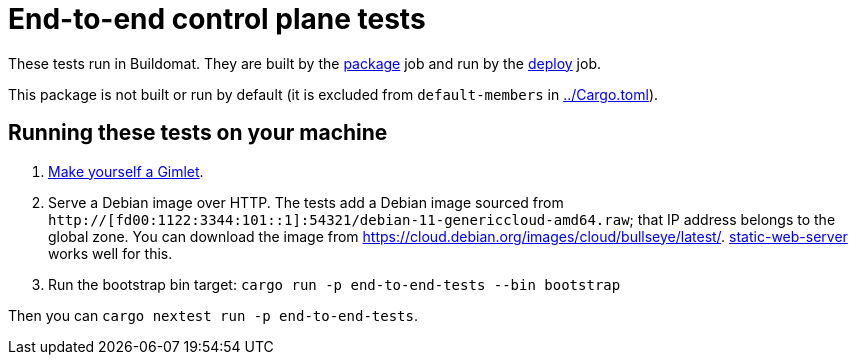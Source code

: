 = End-to-end control plane tests

These tests run in Buildomat. They are built by the xref:../.github/buildomat/jobs/package.sh[package] job and run by the xref:../.github/buildomat/jobs/deploy.sh[deploy] job.

This package is not built or run by default (it is excluded from `default-members` in xref:../Cargo.toml[]).

== Running these tests on your machine

1. xref:../docs/how-to-run.adoc[Make yourself a Gimlet].
2. Serve a Debian image over HTTP. The tests add a Debian image sourced from `http://[fd00:1122:3344:101::1]:54321/debian-11-genericcloud-amd64.raw`; that IP address belongs to the global zone. You can download the image from https://cloud.debian.org/images/cloud/bullseye/latest/. https://github.com/joseluisq/static-web-server[static-web-server] works well for this.
3. Run the bootstrap bin target: `cargo run -p end-to-end-tests --bin bootstrap`

Then you can `cargo nextest run -p end-to-end-tests`.

